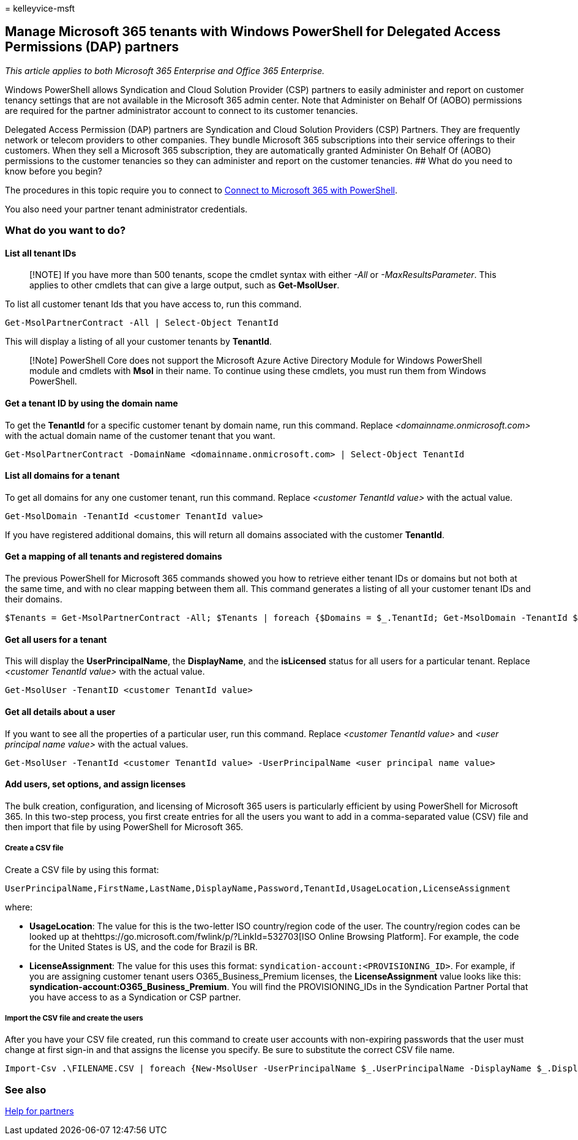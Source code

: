 = 
kelleyvice-msft

== Manage Microsoft 365 tenants with Windows PowerShell for Delegated Access Permissions (DAP) partners

_This article applies to both Microsoft 365 Enterprise and Office 365
Enterprise._

Windows PowerShell allows Syndication and Cloud Solution Provider (CSP)
partners to easily administer and report on customer tenancy settings
that are not available in the Microsoft 365 admin center. Note that
Administer on Behalf Of (AOBO) permissions are required for the partner
administrator account to connect to its customer tenancies.

Delegated Access Permission (DAP) partners are Syndication and Cloud
Solution Providers (CSP) Partners. They are frequently network or
telecom providers to other companies. They bundle Microsoft 365
subscriptions into their service offerings to their customers. When they
sell a Microsoft 365 subscription, they are automatically granted
Administer On Behalf Of (AOBO) permissions to the customer tenancies so
they can administer and report on the customer tenancies. ## What do you
need to know before you begin?

The procedures in this topic require you to connect to
link:connect-to-microsoft-365-powershell.md[Connect to Microsoft 365
with PowerShell].

You also need your partner tenant administrator credentials.

=== What do you want to do?

==== List all tenant IDs

____
[!NOTE] If you have more than 500 tenants, scope the cmdlet syntax with
either _-All_ or _-MaxResultsParameter_. This applies to other cmdlets
that can give a large output, such as *Get-MsolUser*.
____

To list all customer tenant Ids that you have access to, run this
command.

[source,powershell]
----
Get-MsolPartnerContract -All | Select-Object TenantId
----

This will display a listing of all your customer tenants by *TenantId*.

____
[!Note] PowerShell Core does not support the Microsoft Azure Active
Directory Module for Windows PowerShell module and cmdlets with *Msol*
in their name. To continue using these cmdlets, you must run them from
Windows PowerShell.
____

==== Get a tenant ID by using the domain name

To get the *TenantId* for a specific customer tenant by domain name, run
this command. Replace _<domainname.onmicrosoft.com>_ with the actual
domain name of the customer tenant that you want.

[source,powershell]
----
Get-MsolPartnerContract -DomainName <domainname.onmicrosoft.com> | Select-Object TenantId
----

==== List all domains for a tenant

To get all domains for any one customer tenant, run this command.
Replace _<customer TenantId value>_ with the actual value.

[source,powershell]
----
Get-MsolDomain -TenantId <customer TenantId value>
----

If you have registered additional domains, this will return all domains
associated with the customer *TenantId*.

==== Get a mapping of all tenants and registered domains

The previous PowerShell for Microsoft 365 commands showed you how to
retrieve either tenant IDs or domains but not both at the same time, and
with no clear mapping between them all. This command generates a listing
of all your customer tenant IDs and their domains.

[source,powershell]
----
$Tenants = Get-MsolPartnerContract -All; $Tenants | foreach {$Domains = $_.TenantId; Get-MsolDomain -TenantId $Domains | fl @{Label="TenantId";Expression={$Domains}},name}
----

==== Get all users for a tenant

This will display the *UserPrincipalName*, the *DisplayName*, and the
*isLicensed* status for all users for a particular tenant. Replace
_<customer TenantId value>_ with the actual value.

[source,powershell]
----
Get-MsolUser -TenantID <customer TenantId value>
----

==== Get all details about a user

If you want to see all the properties of a particular user, run this
command. Replace _<customer TenantId value>_ and _<user principal name
value>_ with the actual values.

[source,powershell]
----
Get-MsolUser -TenantId <customer TenantId value> -UserPrincipalName <user principal name value>
----

==== Add users, set options, and assign licenses

The bulk creation, configuration, and licensing of Microsoft 365 users
is particularly efficient by using PowerShell for Microsoft 365. In this
two-step process, you first create entries for all the users you want to
add in a comma-separated value (CSV) file and then import that file by
using PowerShell for Microsoft 365.

===== Create a CSV file

Create a CSV file by using this format:

`UserPrincipalName,FirstName,LastName,DisplayName,Password,TenantId,UsageLocation,LicenseAssignment`

where:

* *UsageLocation*: The value for this is the two-letter ISO
country/region code of the user. The country/region codes can be looked
up at thehttps://go.microsoft.com/fwlink/p/?LinkId=532703[ISO Online
Browsing Platform]. For example, the code for the United States is US,
and the code for Brazil is BR.
* *LicenseAssignment*: The value for this uses this format:
`syndication-account:<PROVISIONING_ID>`. For example, if you are
assigning customer tenant users O365_Business_Premium licenses, the
*LicenseAssignment* value looks like this:
*syndication-account:O365_Business_Premium*. You will find the
PROVISIONING_IDs in the Syndication Partner Portal that you have access
to as a Syndication or CSP partner.

===== Import the CSV file and create the users

After you have your CSV file created, run this command to create user
accounts with non-expiring passwords that the user must change at first
sign-in and that assigns the license you specify. Be sure to substitute
the correct CSV file name.

[source,powershell]
----
Import-Csv .\FILENAME.CSV | foreach {New-MsolUser -UserPrincipalName $_.UserPrincipalName -DisplayName $_.DisplayName -FirstName $_.FirstName -LastName $_.LastName -Password $_.Password -UsageLocation $_.UsageLocation -LicenseAssignment $_.LicenseAssignment -ForceChangePassword:$true -PasswordNeverExpires:$true -TenantId $_.TenantId}
----

=== See also

https://go.microsoft.com/fwlink/p/?LinkId=533477[Help for partners]
